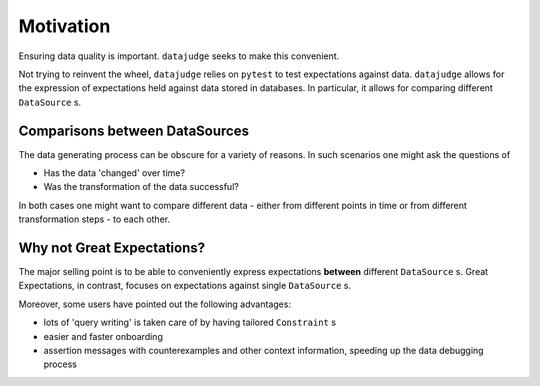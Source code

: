 Motivation
==========

Ensuring data quality is important. ``datajudge`` seeks to make this convenient.

Not trying to reinvent the wheel, ``datajudge`` relies on ``pytest`` to test expectations against data. ``datajudge`` allows for the expression of expectations held against data stored in databases. In particular, it allows for comparing different ``DataSource`` s.


Comparisons between DataSources
-------------------------------

The data generating process can be obscure for a variety of reasons. In such scenarios one might ask the questions of

- Has the data 'changed' over time?
- Was the transformation of the data successful?

In both cases one might want to compare different data - either from different points in time or from different transformation steps - to each other.


Why not Great Expectations?
---------------------------

The major selling point is to be able to conveniently express expectations **between** different ``DataSource`` s. Great Expectations, in contrast, focuses on expectations against single ``DataSource`` s.

Moreover, some users have pointed out the following advantages:

- lots of 'query writing' is taken care of by having tailored ``Constraint`` s
- easier and faster onboarding
- assertion messages with counterexamples and other context information, speeding up the data debugging process
